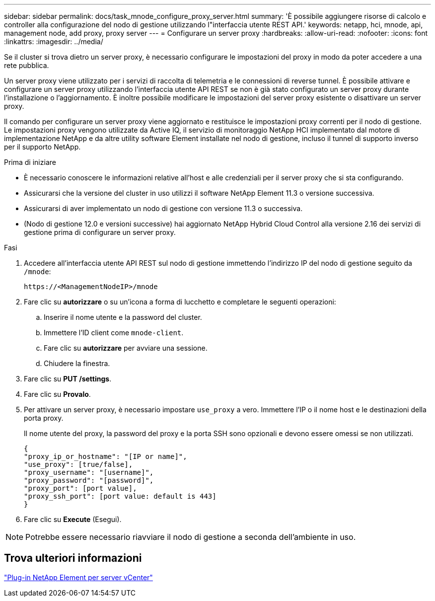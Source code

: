 ---
sidebar: sidebar 
permalink: docs/task_mnode_configure_proxy_server.html 
summary: 'È possibile aggiungere risorse di calcolo e controller alla configurazione del nodo di gestione utilizzando l"interfaccia utente REST API.' 
keywords: netapp, hci, mnode, api, management node, add proxy, proxy server 
---
= Configurare un server proxy
:hardbreaks:
:allow-uri-read: 
:nofooter: 
:icons: font
:linkattrs: 
:imagesdir: ../media/


[role="lead"]
Se il cluster si trova dietro un server proxy, è necessario configurare le impostazioni del proxy in modo da poter accedere a una rete pubblica.

Un server proxy viene utilizzato per i servizi di raccolta di telemetria e le connessioni di reverse tunnel. È possibile attivare e configurare un server proxy utilizzando l'interfaccia utente API REST se non è già stato configurato un server proxy durante l'installazione o l'aggiornamento. È inoltre possibile modificare le impostazioni del server proxy esistente o disattivare un server proxy.

Il comando per configurare un server proxy viene aggiornato e restituisce le impostazioni proxy correnti per il nodo di gestione. Le impostazioni proxy vengono utilizzate da Active IQ, il servizio di monitoraggio NetApp HCI implementato dal motore di implementazione NetApp e da altre utility software Element installate nel nodo di gestione, incluso il tunnel di supporto inverso per il supporto NetApp.

.Prima di iniziare
* È necessario conoscere le informazioni relative all'host e alle credenziali per il server proxy che si sta configurando.
* Assicurarsi che la versione del cluster in uso utilizzi il software NetApp Element 11.3 o versione successiva.
* Assicurarsi di aver implementato un nodo di gestione con versione 11.3 o successiva.
* (Nodo di gestione 12.0 e versioni successive) hai aggiornato NetApp Hybrid Cloud Control alla versione 2.16 dei servizi di gestione prima di configurare un server proxy.


.Fasi
. Accedere all'interfaccia utente API REST sul nodo di gestione immettendo l'indirizzo IP del nodo di gestione seguito da `/mnode`:
+
[listing]
----
https://<ManagementNodeIP>/mnode
----
. Fare clic su *autorizzare* o su un'icona a forma di lucchetto e completare le seguenti operazioni:
+
.. Inserire il nome utente e la password del cluster.
.. Immettere l'ID client come `mnode-client`.
.. Fare clic su *autorizzare* per avviare una sessione.
.. Chiudere la finestra.


. Fare clic su *PUT /settings*.
. Fare clic su *Provalo*.
. Per attivare un server proxy, è necessario impostare `use_proxy` a vero. Immettere l'IP o il nome host e le destinazioni della porta proxy.
+
Il nome utente del proxy, la password del proxy e la porta SSH sono opzionali e devono essere omessi se non utilizzati.

+
[listing]
----
{
"proxy_ip_or_hostname": "[IP or name]",
"use_proxy": [true/false],
"proxy_username": "[username]",
"proxy_password": "[password]",
"proxy_port": [port value],
"proxy_ssh_port": [port value: default is 443]
}
----
. Fare clic su *Execute* (Esegui).



NOTE: Potrebbe essere necessario riavviare il nodo di gestione a seconda dell'ambiente in uso.



== Trova ulteriori informazioni

https://docs.netapp.com/us-en/vcp/index.html["Plug-in NetApp Element per server vCenter"^]
